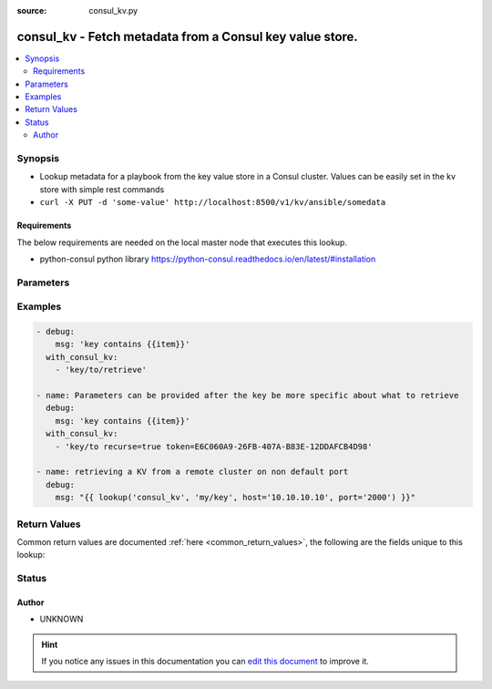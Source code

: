 :source: consul_kv.py


.. _consul_kv_lookup:


consul_kv - Fetch  metadata from a Consul key value store.
++++++++++++++++++++++++++++++++++++++++++++++++++++++++++

.. versionadded:: 1.9

.. contents::
   :local:
   :depth: 2


Synopsis
--------
- Lookup metadata for a playbook from the key value store in a Consul cluster. Values can be easily set in the kv store with simple rest commands
- ``curl -X PUT -d 'some-value' http://localhost:8500/v1/kv/ansible/somedata``



Requirements
~~~~~~~~~~~~
The below requirements are needed on the local master node that executes this lookup.

- python-consul python library https://python-consul.readthedocs.io/en/latest/#installation


Parameters
----------

.. raw:: html

    <table  border=0 cellpadding=0 class="documentation-table">
        <tr>
            <th colspan="1">Parameter</th>
            <th>Choices/<font color="blue">Defaults</font></th>
                            <th>Configuration</th>
                        <th width="100%">Comments</th>
        </tr>
                    <tr>
                                                                <td colspan="1">
                    <b>_raw</b>
                    <br/><div style="font-size: small; color: red">list</div>                    <br/><div style="font-size: small; color: red">required</div>                                    </td>
                                <td>
                                                                                                                                                            </td>
                                                    <td>
                                                                                            </td>
                                                <td>
                                                                        <div>List of key(s) to retrieve.</div>
                                                                                </td>
            </tr>
                                <tr>
                                                                <td colspan="1">
                    <b>host</b>
                                                                            </td>
                                <td>
                                                                                                                                                                    <b>Default:</b><br/><div style="color: blue">localhost</div>
                                    </td>
                                                    <td>
                                                                                                            <div>env:ANSIBLE_CONSUL_URL</div>
                                                                                                </td>
                                                <td>
                                                                        <div>The target to connect to, must be a resolvable address.</div>
                                                                                </td>
            </tr>
                                <tr>
                                                                <td colspan="1">
                    <b>index</b>
                                                                            </td>
                                <td>
                                                                                                                                                            </td>
                                                    <td>
                                                                                            </td>
                                                <td>
                                                                        <div>If the key has a value with the specified index then this is returned allowing access to historical values.</div>
                                                                                </td>
            </tr>
                                <tr>
                                                                <td colspan="1">
                    <b>port</b>
                                                                            </td>
                                <td>
                                                                                                                                                                    <b>Default:</b><br/><div style="color: blue">8500</div>
                                    </td>
                                                    <td>
                                                                                            </td>
                                                <td>
                                                                        <div>The port of the target host to connect to.</div>
                                                                                </td>
            </tr>
                                <tr>
                                                                <td colspan="1">
                    <b>recurse</b>
                    <br/><div style="font-size: small; color: red">boolean</div>                                                        </td>
                                <td>
                                                                                                                                                                                                                <b>Default:</b><br/><div style="color: blue">no</div>
                                    </td>
                                                    <td>
                                                                                            </td>
                                                <td>
                                                                        <div>If true, will retrieve all the values that have the given key as prefix.</div>
                                                                                </td>
            </tr>
                                <tr>
                                                                <td colspan="1">
                    <b>token</b>
                                                                            </td>
                                <td>
                                                                                                                                                            </td>
                                                    <td>
                                                                                            </td>
                                                <td>
                                                                        <div>The acl token to allow access to restricted values.</div>
                                                                                </td>
            </tr>
                        </table>
    <br/>



Examples
--------

.. code-block:: yaml+jinja

    
      - debug:
          msg: 'key contains {{item}}'
        with_consul_kv:
          - 'key/to/retrieve'

      - name: Parameters can be provided after the key be more specific about what to retrieve
        debug:
          msg: 'key contains {{item}}'
        with_consul_kv:
          - 'key/to recurse=true token=E6C060A9-26FB-407A-B83E-12DDAFCB4D98'

      - name: retrieving a KV from a remote cluster on non default port
        debug:
          msg: "{{ lookup('consul_kv', 'my/key', host='10.10.10.10', port='2000') }}"




Return Values
-------------
Common return values are documented :ref:`here <common_return_values>`, the following are the fields unique to this lookup:

.. raw:: html

    <table border=0 cellpadding=0 class="documentation-table">
        <tr>
            <th colspan="1">Key</th>
            <th>Returned</th>
            <th width="100%">Description</th>
        </tr>
                    <tr>
                                <td colspan="1">
                    <b>_raw</b>
                    <br/><div style="font-size: small; color: red"></div>
                                    </td>
                <td></td>
                <td>
                                                                        <div>Value(s) stored in consul.</div>
                                                                <br/>
                                    </td>
            </tr>
                        </table>
    <br/><br/>


Status
------




Author
~~~~~~

- UNKNOWN


.. hint::
    If you notice any issues in this documentation you can `edit this document <https://github.com/ansible/ansible/edit/devel/lib/ansible/plugins/lookup/consul_kv.py>`_ to improve it.
